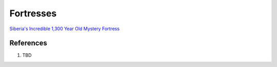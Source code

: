 .. _VLT5eZUmpa:

=======================================
Fortresses
=======================================

`Siberia's Incredible 1,300 Year Old Mystery Fortress <https://youtu.be/SAczNdysnsc>`_


References
=======================================

#. TBD
